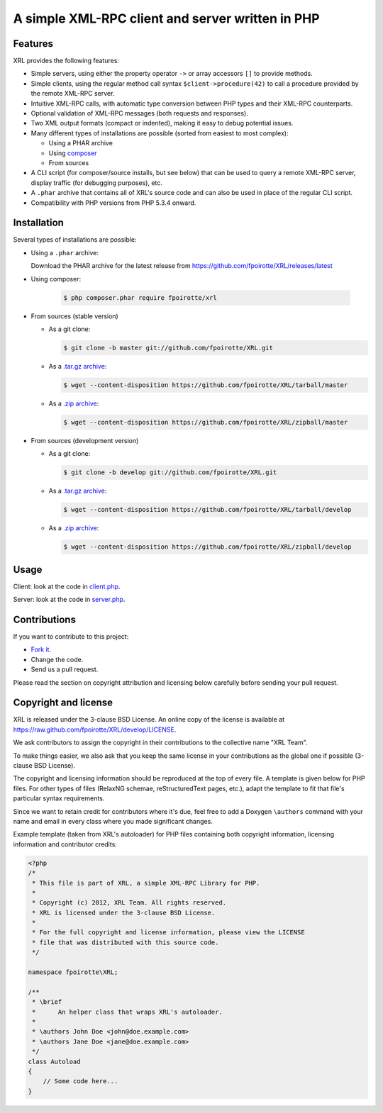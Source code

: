 .. : This file is part of XRL, a simple XML-RPC Library for PHP.
.. :
.. : Copyright (c) 2012, XRL Team. All rights reserved.
.. : XRL is licensed under the 3-clause BSD License.
.. :
.. : For the full copyright and license information, please view the LICENSE
.. : file that was distributed with this source code.

A simple XML-RPC client and server written in PHP
=================================================

|travis-ci| |coveralls| |hhvm| |readthedocs|

Features
--------

XRL provides the following features:

*   Simple servers, using either the property operator ``->``
    or array accessors ``[]`` to provide methods.

*   Simple clients, using the regular method call syntax
    ``$client->procedure(42)`` to call a procedure
    provided by the remote XML-RPC server.

*   Intuitive XML-RPC calls, with automatic type conversion between
    PHP types and their XML-RPC counterparts.

*   Optional validation of XML-RPC messages (both requests and responses).

*   Two XML output formats (compact or indented), making it easy
    to debug potential issues.

*   Many different types of installations are possible
    (sorted from easiest to most complex):

    -   Using a PHAR archive
    -   Using `composer <http://getcomposer.org/>`_
    -   From sources

*   A CLI script (for composer/source installs, but see below)
    that can be used to query a remote XML-RPC server,
    display traffic (for debugging purposes), etc.

*   A ``.phar`` archive that contains all of XRL's source code
    and can also be used in place of the regular CLI script.

*   Compatibility with PHP versions from PHP 5.3.4 onward.


Installation
------------

Several types of installations are possible:

*   Using a ``.phar`` archive:

    Download the PHAR archive for the latest release from
    https://github.com/fpoirotte/XRL/releases/latest

*   Using composer:

        ..  sourcecode:: console

            $ php composer.phar require fpoirotte/xrl

*   From sources (stable version)

    -   As a git clone:

        ..  sourcecode:: console

                $ git clone -b master git://github.com/fpoirotte/XRL.git

    -   As a `.tar.gz archive <https://github.com/fpoirotte/XRL/tarball/master>`_:

        ..  sourcecode:: console

                $ wget --content-disposition https://github.com/fpoirotte/XRL/tarball/master

    -   As a `.zip archive <https://github.com/fpoirotte/XRL/zipball/master>`_:

        ..  sourcecode:: console

                $ wget --content-disposition https://github.com/fpoirotte/XRL/zipball/master

*   From sources (development version)

    -   As a git clone:

        ..  sourcecode:: console

                $ git clone -b develop git://github.com/fpoirotte/XRL.git

    -   As a `.tar.gz archive <https://github.com/fpoirotte/XRL/tarball/develop>`_:

        ..  sourcecode:: console

                $ wget --content-disposition https://github.com/fpoirotte/XRL/tarball/develop

    -   As a `.zip archive <https://github.com/fpoirotte/XRL/zipball/develop>`_:

        ..  sourcecode:: console

                $ wget --content-disposition https://github.com/fpoirotte/XRL/zipball/develop


Usage
-----

Client: look at the code in `client.php <./docs/example/client.php>`_.

Server: look at the code in `server.php <./docs/example/server.php>`_.


Contributions
-------------

If you want to contribute to this project:

* `Fork it <https://github.com/fpoirotte/XRL/fork>`_.
* Change the code.
* Send us a pull request.

Please read the section on copyright attribution and licensing below carefully
before sending your pull request.

Copyright and license
---------------------

XRL is released under the 3-clause BSD License. An online copy of the license
is available at https://raw.github.com/fpoirotte/XRL/develop/LICENSE.

We ask contributors to assign the copyright in their contributions
to the collective name "XRL Team".

To make things easier, we also ask that you keep the same license
in your contributions as the global one if possible (3-clause BSD License).

The copyright and licensing information should be reproduced at the top
of every file. A template is given below for PHP files.
For other types of files (RelaxNG schemae, reStructuredText pages, etc.),
adapt the template to fit that file's particular syntax requirements.

Since we want to retain credit for contributors where it's due, feel free
to add a Doxygen ``\authors`` command with your name and email in every class
where you made significant changes.

Example template (taken from XRL's autoloader) for PHP files containing
both copyright information, licensing information and contributor credits:

..  sourcecode:: php

    <?php
    /*
     * This file is part of XRL, a simple XML-RPC Library for PHP.
     *
     * Copyright (c) 2012, XRL Team. All rights reserved.
     * XRL is licensed under the 3-clause BSD License.
     *
     * For the full copyright and license information, please view the LICENSE
     * file that was distributed with this source code.
     */

    namespace fpoirotte\XRL;

    /**
     * \brief
     *      An helper class that wraps XRL's autoloader.
     *
     * \authors John Doe <john@doe.example.com>
     * \authors Jane Doe <jane@doe.example.com>
     */
    class Autoload
    {
        // Some code here...
    }



..  : End of page.
..  : The rest of this document are definitions for various macros.

..  |travis-ci| image:: https://api.travis-ci.org/fpoirotte/XRL.png
    :alt: unknown
    :target: http://travis-ci.org/fpoirotte/XRL

..  |coveralls| image:: https://coveralls.io/repos/fpoirotte/XRL/badge.svg?branch=develop&service=github
    :alt: unknown
    :target: https://coveralls.io/github/fpoirotte/XRL?branch=develop

..  |hhvm| image:: http://hhvm.h4cc.de/badge/fpoirotte/xrl.png
    :alt: unknown
    :target: http://hhvm.h4cc.de/package/fpoirotte/xrl

..  |readthedocs| image:: https://readthedocs.org/projects/xrl/badge/?version=latest
    :alt: unknown
    :target: https://readthedocs.org/projects/xrl/?badge=latest

..  |---| unicode:: U+02014 .. em dash
    :trim:

..  : vim: ts=4 et
